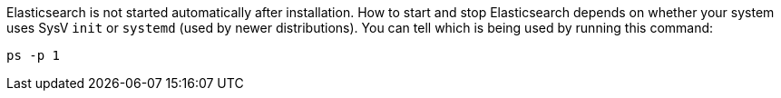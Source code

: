 Elasticsearch is not started automatically after installation. How to start
and stop Elasticsearch depends on whether your system uses SysV `init` or
`systemd` (used by newer distributions).  You can tell which is being used by
running this command:

[source,sh]
--------------------------------------------
ps -p 1
--------------------------------------------

